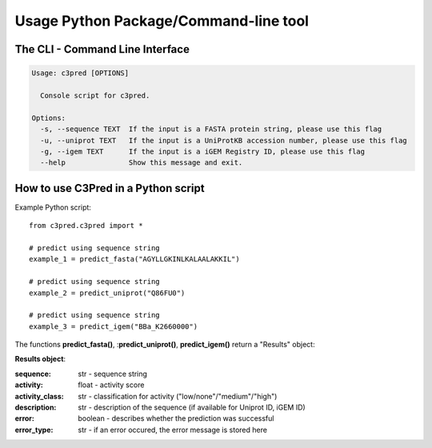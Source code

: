 ======================================
Usage Python Package/Command-line tool
======================================

The CLI - Command Line Interface
--------------------------------


.. code-block:: bash

	Usage: c3pred [OPTIONS]

	  Console script for c3pred.

	Options:
	  -s, --sequence TEXT  If the input is a FASTA protein string, please use this flag
	  -u, --uniprot TEXT   If the input is a UniProtKB accession number, please use this flag
	  -g, --igem TEXT      If the input is a iGEM Registry ID, please use this flag
	  --help               Show this message and exit.

How to use C3Pred in a Python script
--------------------------------

Example Python script::

    from c3pred.c3pred import *
    
    # predict using sequence string
    example_1 = predict_fasta("AGYLLGKINLKALAALAKKIL")
    
    # predict using sequence string
    example_2 = predict_uniprot("Q86FU0")
    
    # predict using sequence string
    example_3 = predict_igem("BBa_K2660000")

The functions **predict_fasta()**, :**predict_uniprot()**, **predict_igem()** return a "Results" object:

**Results object**:

:sequence: str - sequence string
:activity: float - activity score
:activity_class: str - classification for activity ("low/none"/"medium"/"high")
:description: str - description of the sequence (if available for Uniprot ID, iGEM ID)
:error: boolean - describes whether the prediction was successful
:error_type: str - if an error occured, the error message is stored here


